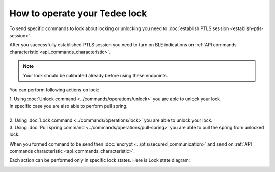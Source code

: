 How to operate your Tedee lock
==============================

To send specific commands to lock about locking or unlocking you need to :doc:`establish PTLS session <establish-ptls-session>`.

After you successfully established PTLS session you need to turn on BLE indications on :ref:`API commands characteristic <api_commands_characteristic>`.

.. note::
    Your lock should be calibrated already before using these endpoints.

You can perform following actions on lock:

| 1. Using :doc:`Unlock command <../commands/operations/unlock>` you are able to unlock your lock. 
| In specific case you are also able to perform pull spring.
| 
| 2. Using :doc:`Lock command <../commands/operations/lock>` you are able to unlock your lock.
| 3. Using :doc:`Pull spring command <../commands/operations/pull-spring>` you are able to pull the spring from unlocked lock.

When you formed command to be send then :doc:`encrypt <../ptls/secured_communication>` and send on :ref:`API commands characteristic <api_commands_characteristic>`.

Each action can be performed only in specific lock states. Here is Lock state diagram:

.. image:: ../images/lock-states-diagram.png
    :align: center
    :alt: lock states diagram